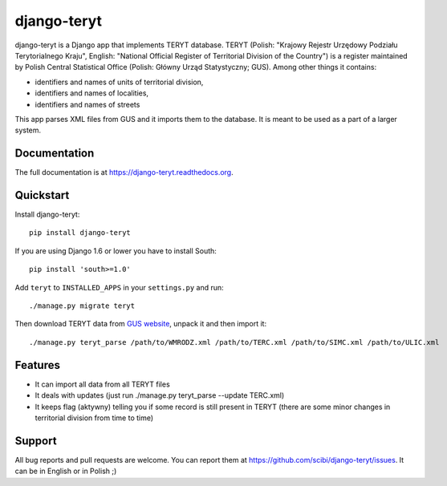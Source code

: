 =============================
django-teryt
=============================

.. image:: https://badge.fury.io/py/django-teryt.png
    :target: https://badge.fury.io/py/django-teryt
    
.. image:: https://travis-ci.org/scibi/django-teryt.png?branch=master
    :target: https://travis-ci.org/scibi/django-teryt

.. image:: https://pypip.in/d/django-teryt/badge.png
    :target: https://crate.io/packages/django-teryt?version=latest

.. image:: https://coveralls.io/repos/scibi/django-teryt/badge.svg?branch=master
    :target: https://coveralls.io/r/scibi/django-teryt?branch=master


django-teryt is a Django app that implements TERYT database.
TERYT (Polish: "Krajowy Rejestr Urzędowy Podziału Terytorialnego Kraju",
English: "National Official Register of Territorial Division of the Country")
is a register maintained by Polish Central Statistical Office (Polish: Główny
Urząd Statystyczny; GUS). Among other things it contains:

* identifiers and names of units of territorial division,
* identifiers and names of localities,
* identifiers and names of streets

This app parses XML files from GUS and it imports them to the database.
It is meant to be used as a part of a larger system.

Documentation
-------------

The full documentation is at https://django-teryt.readthedocs.org.

Quickstart
----------

Install django-teryt::

    pip install django-teryt

If you are using Django 1.6 or lower you have to install South::

    pip install 'south>=1.0'

Add ``teryt`` to ``INSTALLED_APPS`` in your ``settings.py`` and run::

    ./manage.py migrate teryt

Then download TERYT data from
`GUS website <http://www.stat.gov.pl/broker/access/prefile/listPreFiles.jspa>`_,
unpack it and then import it::

     ./manage.py teryt_parse /path/to/WMRODZ.xml /path/to/TERC.xml /path/to/SIMC.xml /path/to/ULIC.xml

Features
--------

* It can import all data from all TERYT files
* It deals with updates (just run ./manage.py teryt_parse --update TERC.xml)
* It keeps flag (aktywny) telling you if some record is still present in TERYT
  (there are some minor changes in territorial division from time to time)

Support
-------

All bug reports and pull requests are welcome. You can report them at
https://github.com/scibi/django-teryt/issues.  It can be in English
or in Polish ;)


